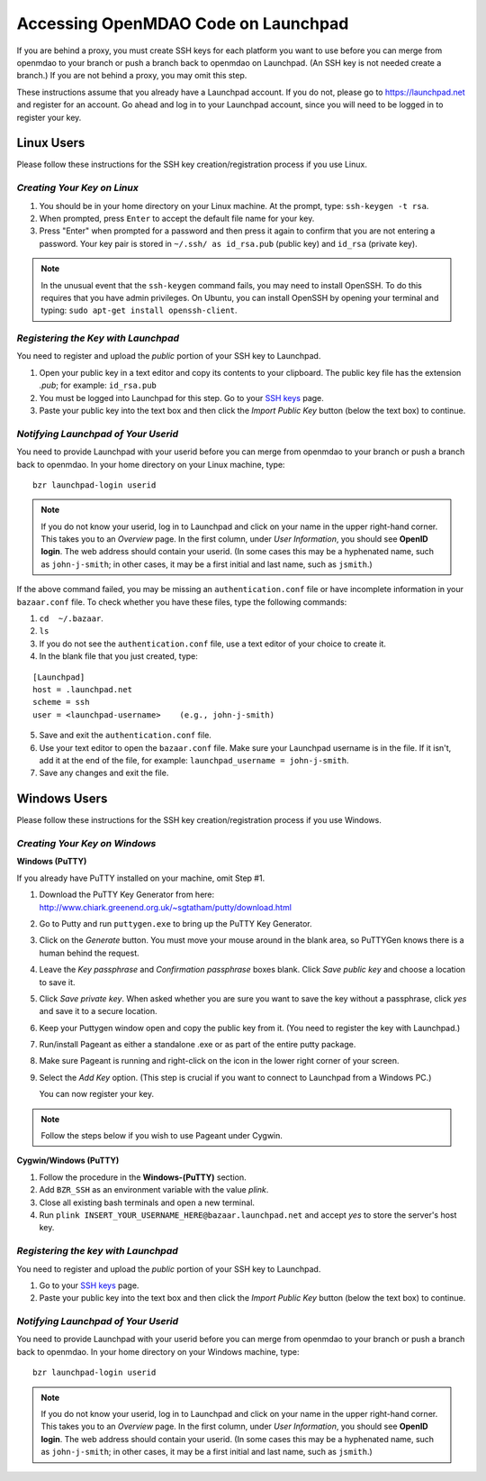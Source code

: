 
.. accessing Launchpad (Linux)::

Accessing OpenMDAO Code on Launchpad 
====================================

If you are behind a proxy, you must create SSH keys for each platform you want to use
before you can merge from openmdao to your branch or push a branch back to openmdao on
Launchpad. (An SSH key is not needed create a branch.) If you are not behind a proxy, you
may omit this step.

These instructions assume that you already have a Launchpad account. If you do not, please go
to https://launchpad.net and register for an account. Go ahead and log in to your Launchpad
account, since you will need to be logged in to register your key. 

Linux Users
-----------

Please follow these instructions for the SSH key creation/registration process if you use Linux.

*Creating Your Key on Linux*
++++++++++++++++++++++++++++

1. You should be in your home directory on your Linux machine. At the prompt, type: ``ssh-keygen -t rsa``. 
2. When prompted, press ``Enter`` to accept the default file name for your key. 
3. Press "Enter" when prompted for a password and then press it again to
   confirm that you are not entering a password. Your key pair is stored in ``~/.ssh/
   as id_rsa.pub`` (public key) and ``id_rsa`` (private key).

.. note::  In the unusual event that the ``ssh-keygen`` command fails, you may need to install
   OpenSSH. To do this requires that you have admin privileges. On Ubuntu, you can install
   OpenSSH by opening your terminal and typing: ``sudo apt-get install openssh-client``. 

*Registering the Key with Launchpad*
++++++++++++++++++++++++++++++++++++

You need to register and upload the *public* portion of your SSH key to Launchpad. 

1. Open your public key in a text editor and copy its contents to your clipboard. The public key
   file has the extension *.pub*; for example:  ``id_rsa.pub`` 
2. You must be logged into Launchpad for this step. Go to your `SSH keys
   <https://launchpad.net/people/+me/+editsshkeys>`_ page. 
3. Paste your public key into the text box and then click the *Import Public Key* button (below the
   text box) to continue. 


*Notifying Launchpad of Your Userid*
++++++++++++++++++++++++++++++++++++

You need to provide Launchpad with your userid before you can merge from openmdao to your branch or
push a branch back to openmdao. In your home directory on your Linux machine, type: 

::

  bzr launchpad-login userid

.. note:: If you do not know your userid, log in to Launchpad and click on your name in the upper
   right-hand corner. This takes you to an *Overview* page. In the first column, under *User Information*, 
   you should see **OpenID login**. The web address should contain your userid. (In some cases
   this may be a hyphenated name, such as  ``john-j-smith``; in other cases, it may be a first initial
   and last name, such as ``jsmith``.)

If the above command failed, you may be missing an ``authentication.conf`` file or have incomplete
information in your ``bazaar.conf`` file. To check whether you have these files, type the following
commands:

1. ``cd  ~/.bazaar``.
2. ``ls``
3. If you do not see the ``authentication.conf`` file, use a text editor of your choice to
   create it.  
4. In the blank file that you just created, type:

::
     
     [Launchpad]
     host = .launchpad.net
     scheme = ssh
     user = <launchpad-username>    (e.g., john-j-smith)
  
5. Save and exit the ``authentication.conf`` file.
6. Use your text editor to open the ``bazaar.conf`` file. Make sure your Launchpad username is in the
   file. If it isn't, add it at the end of the file, for example:  ``launchpad_username = john-j-smith``.
7. Save any changes and exit the file.


.. seealso:: For information on creating a branch, building, and pushing a branch to
             openmdao on Launchpad, see :ref:`Working-on-Your-Branch`.

Windows Users
-------------

Please follow these instructions for the SSH key creation/registration process if you use Windows.

*Creating Your Key on Windows*
++++++++++++++++++++++++++++++

**Windows (PuTTY)**

If you already have PuTTY installed on your machine, omit Step #1.


1. Download the PuTTY Key Generator from here:
   http://www.chiark.greenend.org.uk/~sgtatham/putty/download.html

2. Go to Putty and run ``puttygen.exe`` to bring up the PuTTY Key Generator. 
  
3. Click on the *Generate* button. You must move your mouse around in the blank area, so PuTTYGen knows there is
   a human behind the request.

4. Leave the *Key passphrase* and *Confirmation passphrase* boxes blank. Click *Save public key* and choose a
   location to save it. 
   
5. Click *Save private key*. When asked whether you are sure you want to save the key without a passphrase, click
   *yes* and save it to a secure location.

6. Keep your Puttygen window open and copy the public key from it. (You need to register the
   key with Launchpad.)

7. Run/install Pageant as either a standalone .exe or as part of the entire putty package. 

      
8. Make sure Pageant is running and right-click on the icon in the lower right corner of your screen. 

9. Select the *Add Key* option. (This step is crucial if you want to connect to Launchpad from a Windows PC.)
   
   You can now register your key.


.. note:: Follow the steps below if you wish to use Pageant under Cygwin.

**Cygwin/Windows (PuTTY)**

1. Follow the procedure in the **Windows-(PuTTY)** section.

2. Add ``BZR_SSH`` as an environment variable with the value *plink*.

3. Close all existing bash terminals and open a new terminal.

4. Run ``plink INSERT_YOUR_USERNAME_HERE@bazaar.launchpad.net`` and accept *yes* to store the server's
   host key.


*Registering the key with Launchpad*
+++++++++++++++++++++++++++++++++++++

You need to register and upload the *public* portion of your SSH key to Launchpad. 

1. Go to your `SSH keys <https://launchpad.net/people/+me/+editsshkeys>`_ page. 

2. Paste your public key into the text box and then click the *Import Public Key* button (below the
   text box) to continue. 
   

*Notifying Launchpad of Your Userid*
+++++++++++++++++++++++++++++++++++++
	
You need to provide Launchpad with your userid before you can merge from openmdao to your branch or
push a branch back to openmdao. In your home directory on your Windows machine, type: 

::

  bzr launchpad-login userid

.. note:: If you do not know your userid, log in to Launchpad and click on your name in the upper
   right-hand corner. This takes you to an *Overview* page. In the first column, under *User Information*, 
   you should see **OpenID login**. The web address should contain your userid. (In some cases
   this may be a hyphenated name, such as  ``john-j-smith``; in other cases, it may be a first initial
   and last name, such as ``jsmith``.)



.. seealso:: For information on creating a branch, building, and pushing a branch to openmdao on Launchpad, see
	     :ref:`Working-on-Your-Branch`.


 
